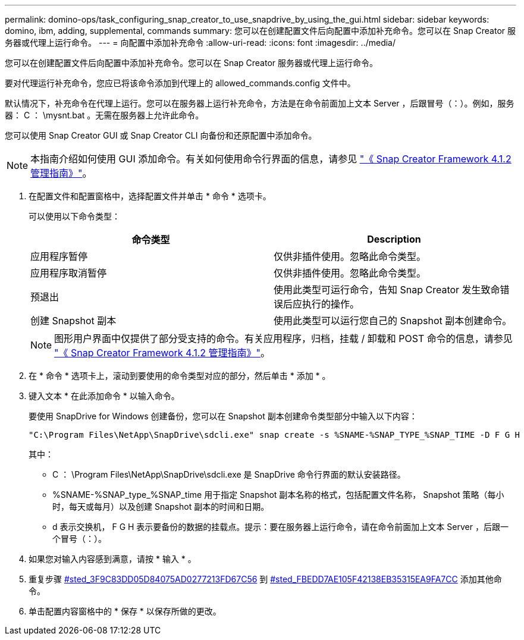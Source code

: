 ---
permalink: domino-ops/task_configuring_snap_creator_to_use_snapdrive_by_using_the_gui.html 
sidebar: sidebar 
keywords: domino, ibm, adding, supplemental, commands 
summary: 您可以在创建配置文件后向配置中添加补充命令。您可以在 Snap Creator 服务器或代理上运行命令。 
---
= 向配置中添加补充命令
:allow-uri-read: 
:icons: font
:imagesdir: ../media/


[role="lead"]
您可以在创建配置文件后向配置中添加补充命令。您可以在 Snap Creator 服务器或代理上运行命令。

要对代理运行补充命令，您应已将该命令添加到代理上的 allowed_commands.config 文件中。

默认情况下，补充命令在代理上运行。您可以在服务器上运行补充命令，方法是在命令前面加上文本 Server ，后跟冒号（：）。例如，服务器： C ： \mysnt.bat 。无需在服务器上允许此命令。

您可以使用 Snap Creator GUI 或 Snap Creator CLI 向备份和还原配置中添加命令。


NOTE: 本指南介绍如何使用 GUI 添加命令。有关如何使用命令行界面的信息，请参见 https://library.netapp.com/ecm/ecm_download_file/ECMP12395422["《 Snap Creator Framework 4.1.2 管理指南》"]。

. 在配置文件和配置窗格中，选择配置文件并单击 * 命令 * 选项卡。
+
可以使用以下命令类型：

+
|===
| 命令类型 | Description 


 a| 
应用程序暂停
 a| 
仅供非插件使用。忽略此命令类型。



 a| 
应用程序取消暂停
 a| 
仅供非插件使用。忽略此命令类型。



 a| 
预退出
 a| 
使用此类型可运行命令，告知 Snap Creator 发生致命错误后应执行的操作。



 a| 
创建 Snapshot 副本
 a| 
使用此类型可以运行您自己的 Snapshot 副本创建命令。

|===
+

NOTE: 图形用户界面中仅提供了部分受支持的命令。有关应用程序，归档，挂载 / 卸载和 POST 命令的信息，请参见 link:https://library.netapp.com/ecm/ecm_download_file/ECMP12395422["《 Snap Creator Framework 4.1.2 管理指南》"]。

. 在 * 命令 * 选项卡上，滚动到要使用的命令类型对应的部分，然后单击 * 添加 * 。
. 键入文本 * 在此添加命令 * 以输入命令。
+
要使用 SnapDrive for Windows 创建备份，您可以在 Snapshot 副本创建命令类型部分中输入以下内容：

+
[listing]
----
"C:\Program Files\NetApp\SnapDrive\sdcli.exe" snap create -s %SNAME-%SNAP_TYPE_%SNAP_TIME -D F G H
----
+
其中：

+
** C ： \Program Files\NetApp\SnapDrive\sdcli.exe 是 SnapDrive 命令行界面的默认安装路径。
** %SNAME-%SNAP_type_%SNAP_time 用于指定 Snapshot 副本名称的格式，包括配置文件名称， Snapshot 策略（每小时，每天或每月）以及创建 Snapshot 副本的时间和日期。
** d 表示交换机， F G H 表示要备份的数据的挂载点。提示：要在服务器上运行命令，请在命令前面加上文本 Server ，后跟一个冒号（：）。


. 如果您对输入内容感到满意，请按 * 输入 * 。
. 重复步骤 <<STEP_3F9C83DD05D84075AD0277213FD67C56,#sted_3F9C83DD05D84075AD0277213FD67C56>> 到 <<STEP_FBEDD7AE105F42138EB35315EA9FA7CC,#sted_FBEDD7AE105F42138EB35315EA9FA7CC>> 添加其他命令。
. 单击配置内容窗格中的 * 保存 * 以保存所做的更改。

